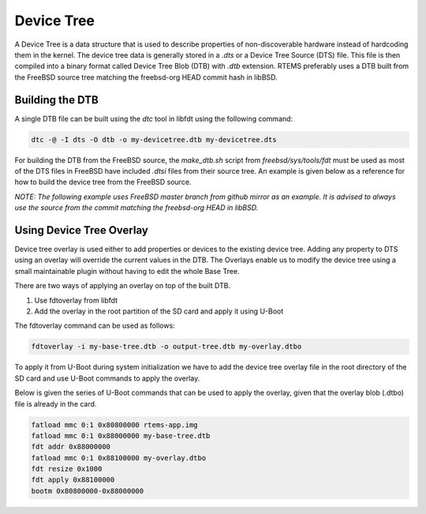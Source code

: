 .. SPDX-License-Identifier: CC-BY-SA-4.0

.. Copyright (C) 2019 Vijay Kumar Banerjee <vijaykumar9597@gmail.com>

Device Tree
===========
.. index:: Device Tree

A Device Tree is a data structure that is used to describe properties of
non-discoverable hardware instead of hardcoding them in the kernel. The device
tree data is generally stored in a `.dts` or a Device Tree Source (DTS) file.
This file is then compiled into a binary format called Device Tree Blob (DTB)
with `.dtb` extension. RTEMS preferably uses a DTB built from the FreeBSD source
tree matching the freebsd-org HEAD commit hash in libBSD.

Building the DTB
----------------

A single DTB file can be built using the `dtc` tool in libfdt using the
following command:

.. code-block:: none

    dtc -@ -I dts -O dtb -o my-devicetree.dtb my-devicetree.dts

For building the DTB from the FreeBSD source, the `make_dtb.sh` script
from `freebsd/sys/tools/fdt` must be used as most of the DTS files in FreeBSD
have included `.dtsi` files from their source tree. An example is given below as
a reference for how to build the device tree from the FreeBSD source.

`NOTE: The following example uses FreeBSD master branch from github mirror as
an example. It is advised to always use the source from the commit matching the
freebsd-org HEAD in libBSD.`

.. code-block:: shell
   :linenos:

     #We're using the script from freebsd/sys/tools/make_dtb.sh
     #Target device: Beaglebone Black.
     #Architecture: Arm.
     #DTS source name: am335x-boneblack.dts

     #The make_dtb.sh script uses environment variable MACHINE
     export MACHINE='arm'

     SCRIPT_DIR=$HOME/freebsd/sys/tools/fdt

     #The arguments to the script are
     # $1 -> Build Tree (This is the path to freebsd/sys/ directory)
     # $2 -> DTS source file
     # $3 -> output path of the DTB file

     ${SCRIPT_DIR}/make_dtb.sh ${SCRIPT_DIR}/../../ \
     ${SCRIPT_DIR}/../../gnu/dts/arm/am335x-boneblack.dts \
     $(pwd)

Using Device Tree Overlay
-------------------------

Device tree overlay is used either to add properties or devices to the existing
device tree. Adding any property to DTS using an overlay will override the
current values in the DTB. The Overlays enable us to modify the device tree
using a small maintainable plugin without having to edit the whole Base Tree.

There are two ways of applying an overlay on top of the built DTB.

#. Use fdtoverlay from libfdt

#. Add the overlay in the root partition of the SD card and apply it using U-Boot

The fdtoverlay command can be used as follows:

.. code-block:: none

    fdtoverlay -i my-base-tree.dtb -o output-tree.dtb my-overlay.dtbo

To apply it from U-Boot during system initialization we have to add the device
tree overlay file in the root directory of the SD card and use U-Boot commands
to apply the overlay.

Below is given the series of U-Boot commands that can be used to apply the
overlay, given that the overlay blob (.dtbo) file is already in the card.

.. code-block:: shell

    fatload mmc 0:1 0x80800000 rtems-app.img
    fatload mmc 0:1 0x88000000 my-base-tree.dtb
    fdt addr 0x88000000
    fatload mmc 0:1 0x88100000 my-overlay.dtbo
    fdt resize 0x1000
    fdt apply 0x88100000
    bootm 0x80800000-0x88000000
